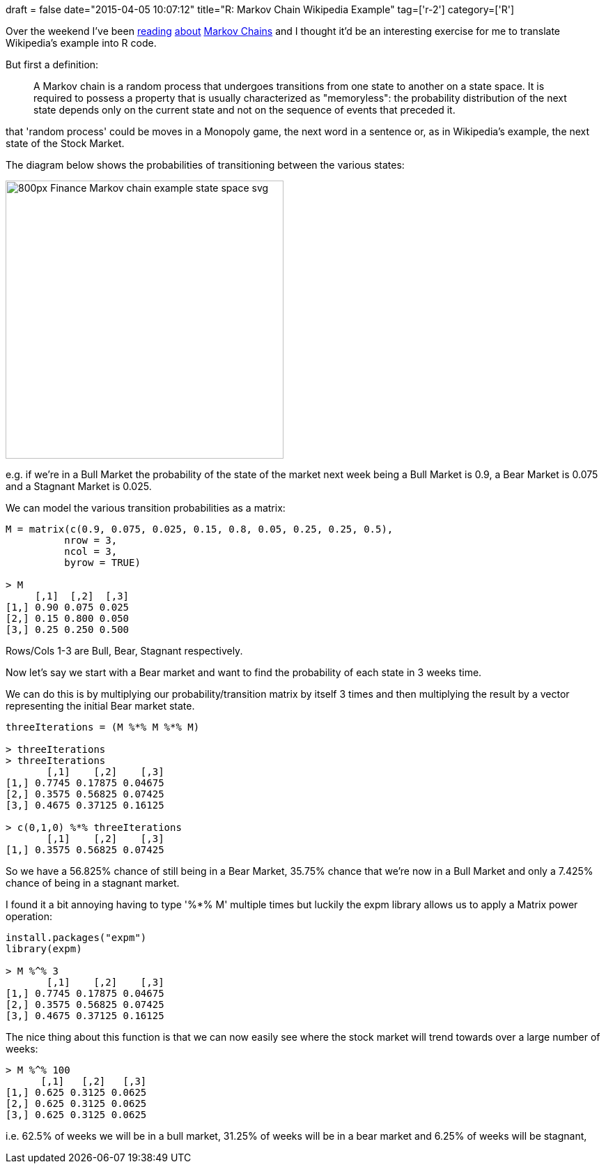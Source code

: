 +++
draft = false
date="2015-04-05 10:07:12"
title="R: Markov Chain Wikipedia Example"
tag=['r-2']
category=['R']
+++

Over the weekend I've been https://github.com/gigasquid/howistart/blob/master/clojure/1/index.md[reading] http://freakonometrics.blog.free.fr/index.php?post/2011/12/20/Basic-on-Markov-Chain-(for-parents)[about] http://en.wikipedia.org/wiki/Markov_chain[Markov Chains] and I thought it'd be an interesting exercise for me to translate Wikipedia's example into R code.

But first a definition:

____
A Markov chain is a random process that undergoes transitions from one state to another on a state space. It is required to possess a property that is usually characterized as "memoryless": the probability distribution of the next state depends only on the current state and not on the sequence of events that preceded it.
____

that 'random process' could be moves in a Monopoly game, the next word in a sentence or, as in Wikipedia's example, the next state of the Stock Market.

The diagram below shows the probabilities of transitioning between the various states:

image::{{<siteurl>}}/uploads/2015/04/800px-Finance_Markov_chain_example_state_space.svg_.png[800px Finance Markov chain example state space svg,399]

e.g. if we're in a Bull Market the probability of the state of the market next week being a Bull Market is 0.9, a Bear Market is 0.075 and a Stagnant Market is 0.025.

We can model the various transition probabilities as a matrix:

[source,r]
----

M = matrix(c(0.9, 0.075, 0.025, 0.15, 0.8, 0.05, 0.25, 0.25, 0.5),
          nrow = 3,
          ncol = 3,
          byrow = TRUE)

> M
     [,1]  [,2]  [,3]
[1,] 0.90 0.075 0.025
[2,] 0.15 0.800 0.050
[3,] 0.25 0.250 0.500
----

Rows/Cols 1-3 are Bull, Bear, Stagnant respectively.

Now let's say we start with a Bear market and want to find the probability of each state in 3 weeks time.

We can do this is by multiplying our probability/transition matrix by itself 3 times and then multiplying the result by a vector representing the initial Bear market state.

[source,R]
----

threeIterations = (M %*% M %*% M)

> threeIterations
> threeIterations
       [,1]    [,2]    [,3]
[1,] 0.7745 0.17875 0.04675
[2,] 0.3575 0.56825 0.07425
[3,] 0.4675 0.37125 0.16125

> c(0,1,0) %*% threeIterations
       [,1]    [,2]    [,3]
[1,] 0.3575 0.56825 0.07425
----

So we have a 56.825% chance of still being in a Bear Market, 35.75% chance that we're now in a Bull Market and only a 7.425% chance of being in a stagnant market.

I found it a bit annoying having to type '%*% M' multiple times but luckily the expm library allows us to apply a Matrix power operation:

[source,r]
----

install.packages("expm")
library(expm)

> M %^% 3
       [,1]    [,2]    [,3]
[1,] 0.7745 0.17875 0.04675
[2,] 0.3575 0.56825 0.07425
[3,] 0.4675 0.37125 0.16125
----

The nice thing about this function is that we can now easily see where the stock market will trend towards over a large number of weeks:

[source,r]
----

> M %^% 100
      [,1]   [,2]   [,3]
[1,] 0.625 0.3125 0.0625
[2,] 0.625 0.3125 0.0625
[3,] 0.625 0.3125 0.0625
----

i.e. 62.5% of weeks we will be in a bull market, 31.25% of weeks will be in a bear market and 6.25% of weeks will be stagnant,
